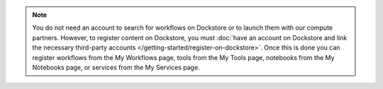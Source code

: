 .. note:: You do not need an account to search for workflows on Dockstore or to launch them with our compute partners. However, to register content on Dockstore, you must :doc:`have an account on Dockstore and link the necessary third-party accounts </getting-started/register-on-dockstore>`. Once this is done you can register workflows from the My Workflows page, tools from the My Tools page, notebooks from the My Notebooks page, or services from the My Services page.
